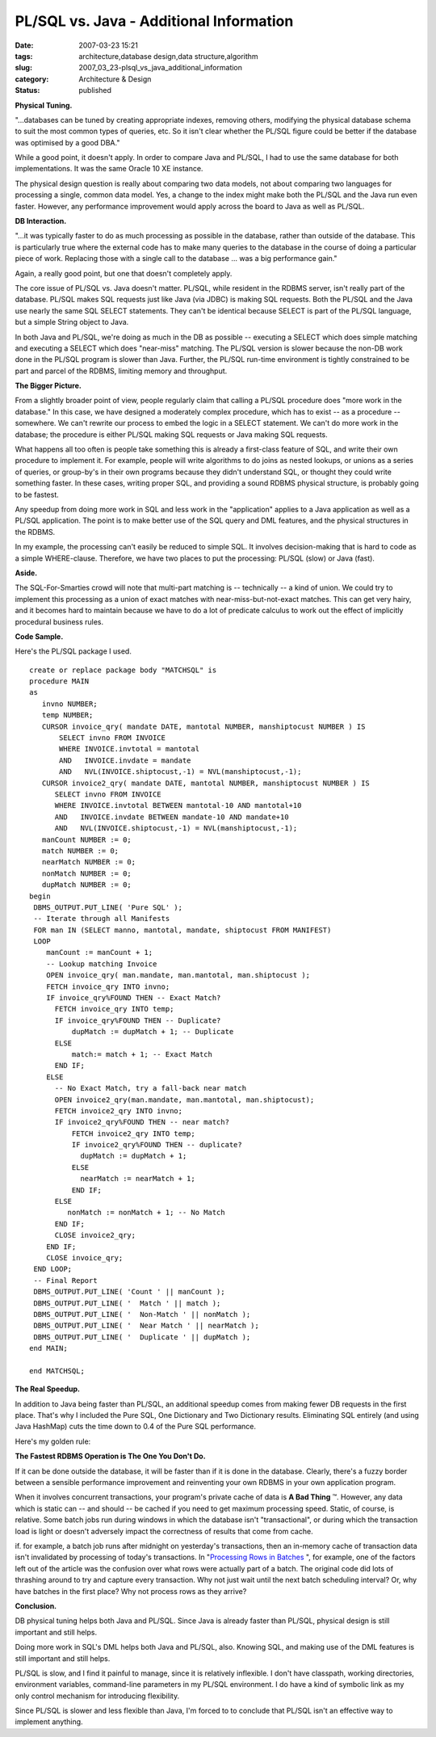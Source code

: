 PL/SQL vs. Java - Additional Information
========================================

:date: 2007-03-23 15:21
:tags: architecture,database design,data structure,algorithm
:slug: 2007_03_23-plsql_vs_java_additional_information
:category: Architecture & Design
:status: published





**Physical Tuning.** 



"...databases can be tuned
by creating appropriate indexes, removing others, modifying the physical
database schema to suit the most common types of queries, etc. So it isn't clear
whether the PL/SQL figure could be better if the database was optimised by a
good DBA."



While a good point, it
doesn't apply.  In order to compare Java and PL/SQL, I had to use the same
database for both implementations.  It was the same Oracle 10 XE
instance.



The physical design question
is really about comparing two data models, not about comparing two languages for
processing a single, common data model.  Yes, a change to the index might make
both the PL/SQL and the Java run even faster.  However, any performance
improvement would apply across the board to Java as well as
PL/SQL.



**DB Interaction.** 



"...it was typically
faster to do as much processing as possible in the database, rather than outside
of the database. This is particularly true where the external code has to make
many queries to the database in the course of doing a particular piece of work.
Replacing those with a single call to the database ... was a big performance
gain."



Again, a really good point, but
one that doesn't completely apply.



The
core issue of PL/SQL vs. Java doesn't matter.  PL/SQL, while resident in the
RDBMS server, isn't really part of the database.  PL/SQL makes SQL requests just
like Java (via JDBC) is making SQL requests.  Both the PL/SQL and the Java use
nearly the same SQL SELECT statements.  They can't be identical because SELECT
is part of the PL/SQL language, but a simple String object to
Java.



In both Java and PL/SQL, we're
doing as much in the DB as possible -- executing a SELECT which does simple
matching and executing a SELECT which does "near-miss" matching.  The PL/SQL
version is slower because the non-DB work done in the PL/SQL program is slower
than Java.  Further, the PL/SQL run-time environment is tightly constrained to
be part and parcel of the RDBMS, limiting memory and
throughput.



**The Bigger Picture.** 



From a slightly broader
point of view, people regularly claim that calling a PL/SQL procedure does "more
work in the database."  In this case, we have designed a moderately complex
procedure, which has to exist -- as a procedure -- somewhere.  We can't rewrite
our process to embed the logic in a SELECT statement.  We can't do more work in
the database; the procedure is either PL/SQL making SQL requests or Java making
SQL requests.



What happens all too
often is people take something this is already a first-class feature of SQL, and
write their own procedure to implement it.  For example, people will write
algorithms to do joins as nested lookups, or unions as a series of queries, or
group-by's in their own programs because they didn't understand SQL, or thought
they could write something faster.  In these cases, writing proper SQL, and
providing a sound RDBMS physical structure, is probably going to be fastest.




Any speedup from doing more work in
SQL and less work in the "application" applies to a Java application as well as
a PL/SQL application.  The point is to make better use of the SQL query and DML
features, and the physical structures in the
RDBMS.



In my example, the processing
can't easily be reduced to simple SQL.  It involves decision-making that is hard
to code as a simple WHERE-clause.  Therefore, we have two places to put the
processing: PL/SQL (slow) or Java (fast). 




**Aside.** 



The
SQL-For-Smarties crowd will note that multi-part matching is -- technically -- a
kind of union.  We could try to implement this processing as a union of exact
matches with near-miss-but-not-exact matches.  This can get very hairy, and it
becomes hard to maintain because we have to do a lot of predicate calculus to
work out the effect of implicitly procedural business
rules.



**Code Sample.** 



Here's the PL/SQL package I
used.

::

    create or replace package body "MATCHSQL" is
    procedure MAIN
    as
       invno NUMBER;
       temp NUMBER;
       CURSOR invoice_qry( mandate DATE, mantotal NUMBER, manshiptocust NUMBER ) IS
           SELECT invno FROM INVOICE
           WHERE INVOICE.invtotal = mantotal
           AND   INVOICE.invdate = mandate
           AND   NVL(INVOICE.shiptocust,-1) = NVL(manshiptocust,-1);
       CURSOR invoice2_qry( mandate DATE, mantotal NUMBER, manshiptocust NUMBER ) IS
          SELECT invno FROM INVOICE
          WHERE INVOICE.invtotal BETWEEN mantotal-10 AND mantotal+10
          AND   INVOICE.invdate BETWEEN mandate-10 AND mandate+10
          AND   NVL(INVOICE.shiptocust,-1) = NVL(manshiptocust,-1);
       manCount NUMBER := 0;
       match NUMBER := 0;
       nearMatch NUMBER := 0;
       nonMatch NUMBER := 0;
       dupMatch NUMBER := 0;
    begin
     DBMS_OUTPUT.PUT_LINE( 'Pure SQL' );
     -- Iterate through all Manifests
     FOR man IN (SELECT manno, mantotal, mandate, shiptocust FROM MANIFEST)
     LOOP
        manCount := manCount + 1;
        -- Lookup matching Invoice
        OPEN invoice_qry( man.mandate, man.mantotal, man.shiptocust );
        FETCH invoice_qry INTO invno;
        IF invoice_qry%FOUND THEN -- Exact Match?
          FETCH invoice_qry INTO temp;
          IF invoice_qry%FOUND THEN -- Duplicate?
              dupMatch := dupMatch + 1; -- Duplicate
          ELSE
              match:= match + 1; -- Exact Match
          END IF;
        ELSE
          -- No Exact Match, try a fall-back near match
          OPEN invoice2_qry(man.mandate, man.mantotal, man.shiptocust);
          FETCH invoice2_qry INTO invno;
          IF invoice2_qry%FOUND THEN -- near match?
              FETCH invoice2_qry INTO temp;
              IF invoice2_qry%FOUND THEN -- duplicate?
                dupMatch := dupMatch + 1;
              ELSE
                nearMatch := nearMatch + 1;
              END IF;
          ELSE
             nonMatch := nonMatch + 1; -- No Match
          END IF;
          CLOSE invoice2_qry;
        END IF;
        CLOSE invoice_qry;
     END LOOP;
     -- Final Report
     DBMS_OUTPUT.PUT_LINE( 'Count ' || manCount );
     DBMS_OUTPUT.PUT_LINE( '  Match ' || match );
     DBMS_OUTPUT.PUT_LINE( '  Non-Match ' || nonMatch );
     DBMS_OUTPUT.PUT_LINE( '  Near Match ' || nearMatch );
     DBMS_OUTPUT.PUT_LINE( '  Duplicate ' || dupMatch );
    end MAIN;
    
    end MATCHSQL;





**The Real Speedup.** 



In addition to Java being
faster than PL/SQL, an additional speedup comes from making fewer DB requests in
the first place.  That's why I included the Pure SQL, One Dictionary and Two
Dictionary results.  Eliminating SQL entirely (and using Java HashMap) cuts the
time down to 0.4 of the Pure SQL performance. 




Here's my golden
rule:



**The Fastest RDBMS Operation is The One You Don't Do.** 



If it can be done outside the
database, it will be faster than if it is done in the database.  Clearly,
there's a fuzzy border between a sensible performance improvement and
reinventing your own RDBMS in your own application
program.



When it involves concurrent
transactions, your program's private cache of data is
**A Bad Thing** ™.  However, any data which is
static can -- and should -- be cached if you need to get maximum processing
speed.  Static, of course, is relative.  Some batch jobs run during windows in
which the database isn't "transactional", or during which the transaction load
is light or doesn't adversely impact the correctness of results that come from
cache. 



if. for example, a batch job
runs after midnight on yesterday's transactions, then an in-memory cache of
transaction data isn't invalidated by processing of today's transactions.   In
"`Processing Rows in Batches <http://ddj.com/dept/architect/184406071>`_ ", for example, one of
the factors left out of the article was the confusion over what rows were
actually part of a batch.  The original code did lots of thrashing around to try
and capture every transaction.  Why not just wait until the next batch
scheduling interval?  Or, why have batches in the first place?  Why not process
rows as they
arrive?



**Conclusion.** 



DB physical tuning helps both Java
and PL/SQL.  Since Java is already faster than PL/SQL, physical design is still
important and still helps.



Doing more
work in SQL's DML helps both Java and PL/SQL, also.  Knowing SQL, and making use
of the DML features is still important and still
helps.



PL/SQL is slow, and I find it
painful to manage, since it is relatively inflexible.  I don't have classpath,
working directories, environment variables, command-line parameters in my PL/SQL
environment.  I do have a kind of symbolic link as my only control mechanism for
introducing flexibility.



Since PL/SQL
is slower and less flexible than Java, I'm forced to to conclude that PL/SQL
isn't an effective way to implement anything. 








